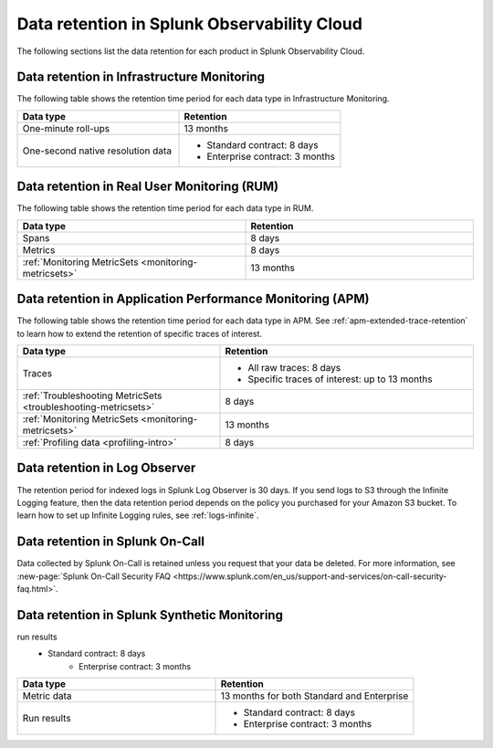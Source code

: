 .. _data-o11y:

******************************************************
Data retention in Splunk Observability Cloud
******************************************************

.. meta::
   :description: Data retention for Splunk Observability Cloud.

The following sections list the data retention for each product in Splunk Observability Cloud.

.. _im-data-retention:

Data retention in Infrastructure Monitoring
====================================================
The following table shows the retention time period for each data type in Infrastructure Monitoring. 

.. list-table:: 
   :widths: 25 25
   :header-rows: 1

   * - :strong:`Data type`
     - :strong:`Retention`
   * - One-minute roll-ups 
     - 13 months
   * - One-second native resolution data 
     - 
       * Standard contract: 8 days
       * Enterprise contract: 3 months 

.. _rum-data-retention:

Data retention in Real User Monitoring (RUM)
==============================================

The following table shows the retention time period for each data type in RUM. 

.. list-table:: 
   :widths: 25 25
   :header-rows: 1

   * - :strong:`Data type`
     - :strong:`Retention`
   * - Spans 
     - 8 days
   * - Metrics 
     - 8 days
   * - :ref:`Monitoring MetricSets <monitoring-metricsets>`
     - 13 months 

.. _apm-data-retention:

Data retention in Application Performance Monitoring (APM)
=====================================================================
The following table shows the retention time period for each data type in APM. See :ref:`apm-extended-trace-retention` to learn how to extend the retention of specific traces of interest. 

.. list-table:: 
   :widths: 20 25
   :header-rows: 1

   * - :strong:`Data type`
     - :strong:`Retention`
   * - Traces
     - 
        * All raw traces: 8 days
        * Specific traces of interest: up to 13 months
   * - :ref:`Troubleshooting MetricSets <troubleshooting-metricsets>`
     - 8 days   
   * - :ref:`Monitoring MetricSets <monitoring-metricsets>`
     - 13 months 
   * - :ref:`Profiling data <profiling-intro>`
     - 8 days

.. _log-observer-data-retention:

Data retention in Log Observer 
============================================

The retention period for indexed logs in Splunk Log Observer is 30 days. If you send logs to S3 through the Infinite Logging feature, then the data retention period depends on the policy you purchased for your Amazon S3 bucket. To learn how to set up Infinite Logging rules, see :ref:`logs-infinite`.

.. _oncall-data-retention:

Data retention in Splunk On-Call
============================================

Data collected by Splunk On-Call is retained unless you request that your data be deleted. For more information, see :new-page:`Splunk On-Call Security FAQ <https://www.splunk.com/en_us/support-and-services/on-call-security-faq.html>`.

Data retention in Splunk Synthetic Monitoring 
===============================================
run results 
    * Standard contract: 8 days
       * Enterprise contract: 3 months 


.. list-table:: 
   :widths: 25 25
   :header-rows: 1

   * - :strong:`Data type`
     - :strong:`Retention`
   * - Metric data 
     - 13 months for both Standard and Enterprise 
   * - Run results  
     - 
       * Standard contract: 8 days
       * Enterprise contract: 3 months 
